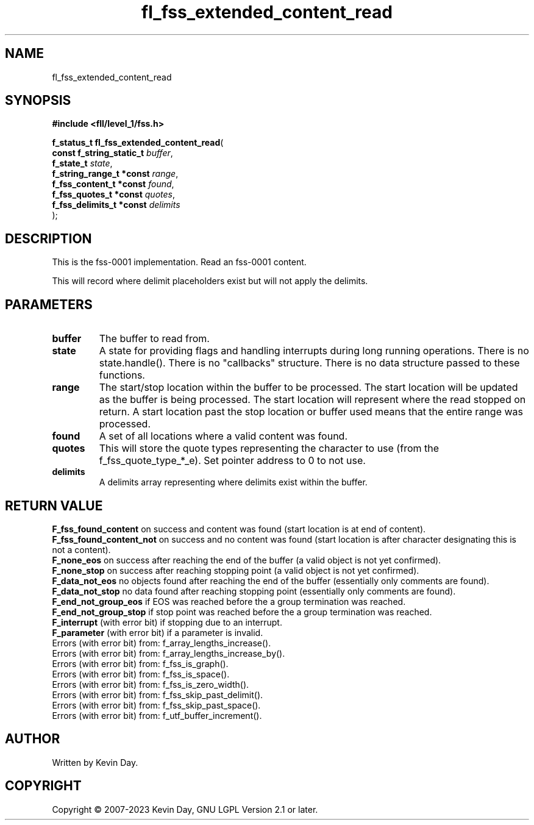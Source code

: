 .TH fl_fss_extended_content_read "3" "July 2023" "FLL - Featureless Linux Library 0.6.8" "Library Functions"
.SH "NAME"
fl_fss_extended_content_read
.SH SYNOPSIS
.nf
.B #include <fll/level_1/fss.h>
.sp
\fBf_status_t fl_fss_extended_content_read\fP(
    \fBconst f_string_static_t \fP\fIbuffer\fP,
    \fBf_state_t               \fP\fIstate\fP,
    \fBf_string_range_t *const \fP\fIrange\fP,
    \fBf_fss_content_t *const  \fP\fIfound\fP,
    \fBf_fss_quotes_t *const   \fP\fIquotes\fP,
    \fBf_fss_delimits_t *const \fP\fIdelimits\fP
);
.fi
.SH DESCRIPTION
.PP
This is the fss-0001 implementation. Read an fss-0001 content.
.PP
This will record where delimit placeholders exist but will not apply the delimits.
.SH PARAMETERS
.TP
.B buffer
The buffer to read from.

.TP
.B state
A state for providing flags and handling interrupts during long running operations. There is no state.handle(). There is no "callbacks" structure. There is no data structure passed to these functions.

.TP
.B range
The start/stop location within the buffer to be processed. The start location will be updated as the buffer is being processed. The start location will represent where the read stopped on return. A start location past the stop location or buffer used means that the entire range was processed.

.TP
.B found
A set of all locations where a valid content was found.

.TP
.B quotes
This will store the quote types representing the character to use (from the f_fss_quote_type_*_e). Set pointer address to 0 to not use.

.TP
.B delimits
A delimits array representing where delimits exist within the buffer.

.SH RETURN VALUE
.PP
\fBF_fss_found_content\fP on success and content was found (start location is at end of content).
.br
\fBF_fss_found_content_not\fP on success and no content was found (start location is after character designating this is not a content).
.br
\fBF_none_eos\fP on success after reaching the end of the buffer (a valid object is not yet confirmed).
.br
\fBF_none_stop\fP on success after reaching stopping point (a valid object is not yet confirmed).
.br
\fBF_data_not_eos\fP no objects found after reaching the end of the buffer (essentially only comments are found).
.br
\fBF_data_not_stop\fP no data found after reaching stopping point (essentially only comments are found).
.br
\fBF_end_not_group_eos\fP if EOS was reached before the a group termination was reached.
.br
\fBF_end_not_group_stop\fP if stop point was reached before the a group termination was reached.
.br
\fBF_interrupt\fP (with error bit) if stopping due to an interrupt.
.br
\fBF_parameter\fP (with error bit) if a parameter is invalid.
.br
Errors (with error bit) from: f_array_lengths_increase().
.br
Errors (with error bit) from: f_array_lengths_increase_by().
.br
Errors (with error bit) from: f_fss_is_graph().
.br
Errors (with error bit) from: f_fss_is_space().
.br
Errors (with error bit) from: f_fss_is_zero_width().
.br
Errors (with error bit) from: f_fss_skip_past_delimit().
.br
Errors (with error bit) from: f_fss_skip_past_space().
.br
Errors (with error bit) from: f_utf_buffer_increment().
.SH AUTHOR
Written by Kevin Day.
.SH COPYRIGHT
.PP
Copyright \(co 2007-2023 Kevin Day, GNU LGPL Version 2.1 or later.
